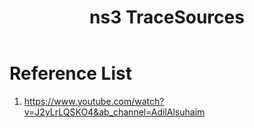 :PROPERTIES:
:ID:       4d2a426a-90b4-491f-b6de-d49ab8ebad83
:END:
#+title: ns3 TraceSources
#+filetags:  

* Reference List
1. https://www.youtube.com/watch?v=J2yLrLQSKO4&ab_channel=AdilAlsuhaim
